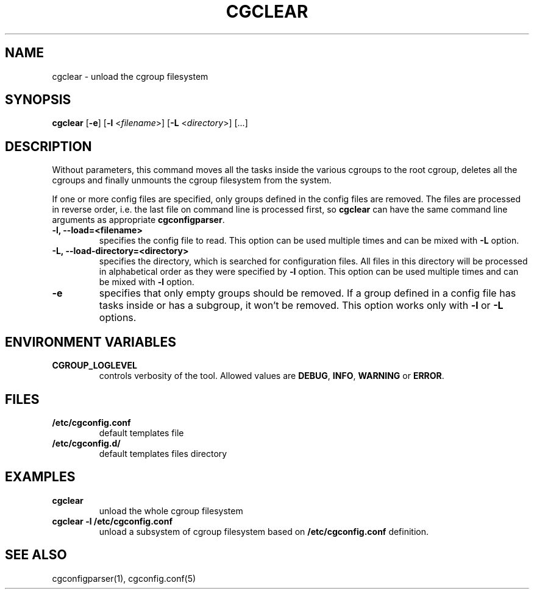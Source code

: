 .\" Copyright IBM Corporation. 2009.
.\" Written by Dhaval Giani <dhaval@linux.vnet.ibm.com>.

.TH CGCLEAR  1 2009-10-23 "Linux" "libcgroup Manual"
.SH NAME
cgclear \- unload the cgroup filesystem

.SH SYNOPSIS
\fBcgclear\fR [\fB-e\fR] [\fB-l\fR <\fIfilename\fR>] [\fB-L\fR <\fIdirectory\fR>] [...]

.SH DESCRIPTION

Without parameters, this command moves all the tasks inside the various cgroups
to the root cgroup, deletes all the cgroups and finally
unmounts the cgroup filesystem from the system.

If one or more config files are specified, only groups defined in the config
files are removed. The files are processed in reverse order, i.e. the last
file on command line is processed first, so \fBcgclear\fR can have the same
command line arguments as appropriate \fBcgconfigparser\fR.

.TP
.B -l, --load=<filename>
specifies the config file to read. This option can be used multiple times and
can be mixed with \fB-L\fR option.

.TP
.B -L, --load-directory=<directory>
specifies the directory, which is searched for configuration files. All files
in this directory will be processed in alphabetical order as they were specified
by \fB-l\fR option. This option can be used multiple times and
can be mixed with \fB-l\fR option.

.TP
.B -e
specifies that only empty groups should be removed. If a group defined in a
config file has tasks inside or has a subgroup, it won't be removed. This
option works only with \fB-l\fR or \fB-L\fR options.

.SH ENVIRONMENT VARIABLES
.TP
.B CGROUP_LOGLEVEL
controls verbosity of the tool. Allowed values are \fBDEBUG\fR,
\fBINFO\fR, \fBWARNING\fR or \fBERROR\fR.

.SH FILES
.TP
.B /etc/cgconfig.conf
default templates file
.TP
.B /etc/cgconfig.d/
default templates files directory
.RE


.SH EXAMPLES
.TP
.B cgclear
unload the whole cgroup filesystem

.TP
.B cgclear -l /etc/cgconfig.conf
unload a subsystem of cgroup filesystem based on \fB/etc/cgconfig.conf\fR definition.

.SH SEE ALSO
cgconfigparser(1), cgconfig.conf(5)
